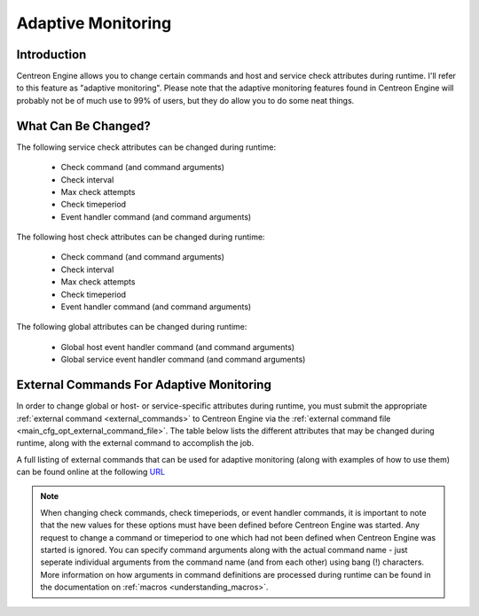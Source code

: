 Adaptive Monitoring
*******************

Introduction
============

Centreon Engine allows you to change certain commands and host and
service check attributes during runtime. I'll refer to this feature as
"adaptive monitoring". Please note that the adaptive monitoring features
found in Centreon Engine will probably not be of much use to 99% of
users, but they do allow you to do some neat things.

What Can Be Changed?
====================

The following service check attributes can be changed during runtime:

  * Check command (and command arguments)
  * Check interval
  * Max check attempts
  * Check timeperiod
  * Event handler command (and command arguments)

The following host check attributes can be changed during runtime:

  * Check command (and command arguments)
  * Check interval
  * Max check attempts
  * Check timeperiod
  * Event handler command (and command arguments)

The following global attributes can be changed during runtime:

  * Global host event handler command (and command arguments)
  * Global service event handler command (and command arguments)

External Commands For Adaptive Monitoring
=========================================

In order to change global or host- or service-specific attributes during
runtime, you must submit the appropriate
:ref:`external command <external_commands>` to Centreon Engine via the
:ref:`external command file <main_cfg_opt_external_command_file>`.
The table below lists the different attributes that may be changed
during runtime, along with the external command to accomplish the job.

A full listing of external commands that can be used for adaptive
monitoring (along with examples of how to use them) can be found online
at the following `URL <http://www.nagios.org/developerinfo/externalcommands/>`_

.. note::
   When changing check commands, check timeperiods, or event handler
   commands, it is important to note that the new values for these
   options must have been defined before Centreon Engine was
   started. Any request to change a command or timeperiod to one which
   had not been defined when Centreon Engine was started is ignored. You
   can specify command arguments along with the actual command name -
   just seperate individual arguments from the command name (and from
   each other) using bang (!) characters. More information on how
   arguments in command definitions are processed during runtime can be
   found in the documentation on :ref:`macros <understanding_macros>`.
